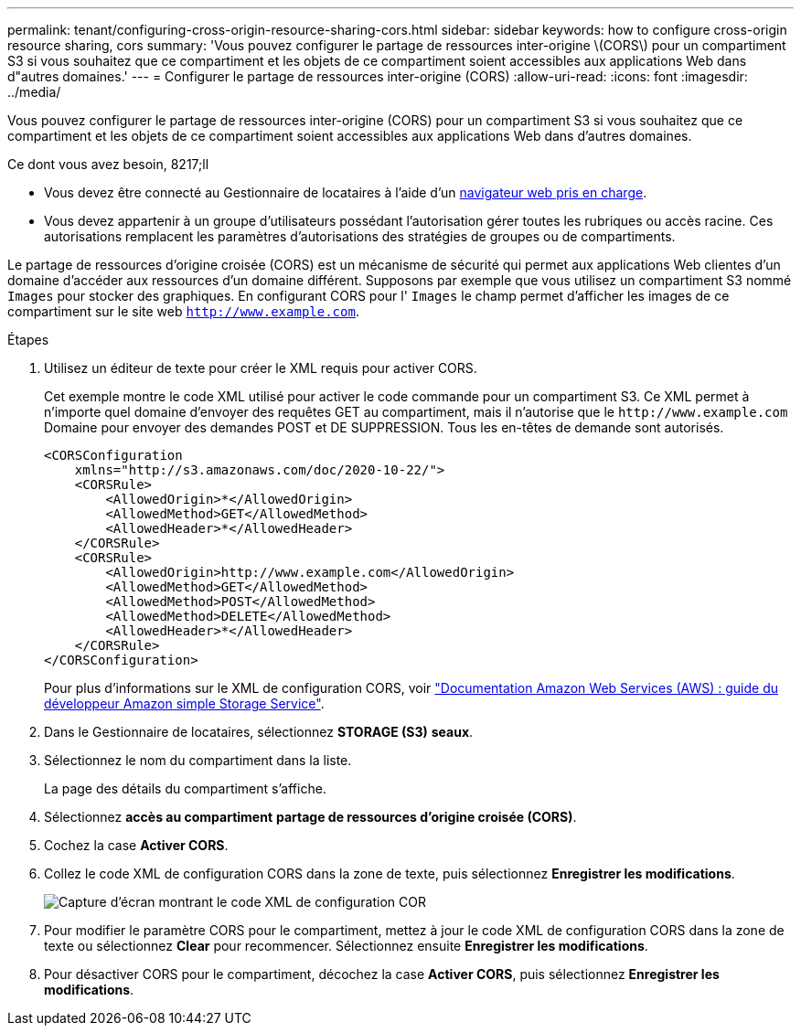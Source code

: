 ---
permalink: tenant/configuring-cross-origin-resource-sharing-cors.html 
sidebar: sidebar 
keywords: how to configure cross-origin resource sharing, cors 
summary: 'Vous pouvez configurer le partage de ressources inter-origine \(CORS\) pour un compartiment S3 si vous souhaitez que ce compartiment et les objets de ce compartiment soient accessibles aux applications Web dans d"autres domaines.' 
---
= Configurer le partage de ressources inter-origine (CORS)
:allow-uri-read: 
:icons: font
:imagesdir: ../media/


[role="lead"]
Vous pouvez configurer le partage de ressources inter-origine (CORS) pour un compartiment S3 si vous souhaitez que ce compartiment et les objets de ce compartiment soient accessibles aux applications Web dans d'autres domaines.

.Ce dont vous avez besoin, 8217;ll
* Vous devez être connecté au Gestionnaire de locataires à l'aide d'un xref:../admin/web-browser-requirements.adoc[navigateur web pris en charge].
* Vous devez appartenir à un groupe d'utilisateurs possédant l'autorisation gérer toutes les rubriques ou accès racine. Ces autorisations remplacent les paramètres d'autorisations des stratégies de groupes ou de compartiments.


Le partage de ressources d'origine croisée (CORS) est un mécanisme de sécurité qui permet aux applications Web clientes d'un domaine d'accéder aux ressources d'un domaine différent. Supposons par exemple que vous utilisez un compartiment S3 nommé `Images` pour stocker des graphiques. En configurant CORS pour l' `Images` le champ permet d'afficher les images de ce compartiment sur le site web `http://www.example.com`.

.Étapes
. Utilisez un éditeur de texte pour créer le XML requis pour activer CORS.
+
Cet exemple montre le code XML utilisé pour activer le code commande pour un compartiment S3. Ce XML permet à n'importe quel domaine d'envoyer des requêtes GET au compartiment, mais il n'autorise que le `+http://www.example.com+` Domaine pour envoyer des demandes POST et DE SUPPRESSION. Tous les en-têtes de demande sont autorisés.

+
[listing]
----
<CORSConfiguration
    xmlns="http://s3.amazonaws.com/doc/2020-10-22/">
    <CORSRule>
        <AllowedOrigin>*</AllowedOrigin>
        <AllowedMethod>GET</AllowedMethod>
        <AllowedHeader>*</AllowedHeader>
    </CORSRule>
    <CORSRule>
        <AllowedOrigin>http://www.example.com</AllowedOrigin>
        <AllowedMethod>GET</AllowedMethod>
        <AllowedMethod>POST</AllowedMethod>
        <AllowedMethod>DELETE</AllowedMethod>
        <AllowedHeader>*</AllowedHeader>
    </CORSRule>
</CORSConfiguration>
----
+
Pour plus d'informations sur le XML de configuration CORS, voir http://docs.aws.amazon.com/AmazonS3/latest/dev/Welcome.html["Documentation Amazon Web Services (AWS) : guide du développeur Amazon simple Storage Service"^].

. Dans le Gestionnaire de locataires, sélectionnez *STORAGE (S3)* *seaux*.
. Sélectionnez le nom du compartiment dans la liste.
+
La page des détails du compartiment s'affiche.

. Sélectionnez *accès au compartiment* *partage de ressources d'origine croisée (CORS)*.
. Cochez la case *Activer CORS*.
. Collez le code XML de configuration CORS dans la zone de texte, puis sélectionnez *Enregistrer les modifications*.
+
image::../media/cors_configuration_xml.png[Capture d'écran montrant le code XML de configuration COR]

. Pour modifier le paramètre CORS pour le compartiment, mettez à jour le code XML de configuration CORS dans la zone de texte ou sélectionnez *Clear* pour recommencer. Sélectionnez ensuite *Enregistrer les modifications*.
. Pour désactiver CORS pour le compartiment, décochez la case *Activer CORS*, puis sélectionnez *Enregistrer les modifications*.


